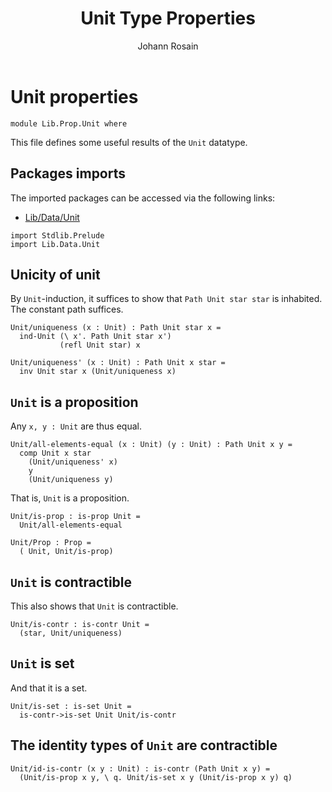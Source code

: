 #+TITLE: Unit Type Properties
#+NAME: Unit
#+AUTHOR: Johann Rosain

* Unit properties

  #+begin_src ctt
  module Lib.Prop.Unit where
  #+end_src

This file defines some useful results of the =Unit= datatype.

** Packages imports

The imported packages can be accessed via the following links:
   - [[../Data/Unit.org][Lib/Data/Unit]]
   #+begin_src ctt
  import Stdlib.Prelude  
  import Lib.Data.Unit
   #+end_src

** Unicity of unit
By =Unit=-induction, it suffices to show that =Path Unit star star= is inhabited. The constant path suffices.
   #+begin_src ctt
  Unit/uniqueness (x : Unit) : Path Unit star x =
    ind-Unit (\ x'. Path Unit star x')
             (refl Unit star) x

  Unit/uniqueness' (x : Unit) : Path Unit x star =
    inv Unit star x (Unit/uniqueness x)
   #+end_src

** =Unit= is a proposition
Any =x, y : Unit= are thus equal.
#+begin_src ctt
  Unit/all-elements-equal (x : Unit) (y : Unit) : Path Unit x y =
    comp Unit x star
      (Unit/uniqueness' x)
      y
      (Unit/uniqueness y)
#+end_src
That is, =Unit= is a proposition.
   #+begin_src ctt
  Unit/is-prop : is-prop Unit =
    Unit/all-elements-equal

  Unit/Prop : Prop =
    ( Unit, Unit/is-prop)
   #+end_src

** =Unit= is contractible
This also shows that =Unit= is contractible.
#+begin_src ctt
  Unit/is-contr : is-contr Unit =
    (star, Unit/uniqueness)
#+end_src

** =Unit= is set
And that it is a set.
#+begin_src ctt
  Unit/is-set : is-set Unit =
    is-contr->is-set Unit Unit/is-contr
#+end_src

** The identity types of =Unit= are contractible
   #+begin_src ctt
  Unit/id-is-contr (x y : Unit) : is-contr (Path Unit x y) =
    (Unit/is-prop x y, \ q. Unit/is-set x y (Unit/is-prop x y) q)
   #+end_src

